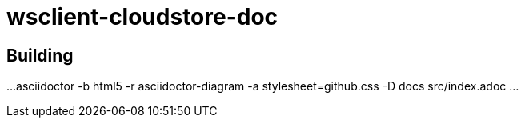 = wsclient-cloudstore-doc

== Building

...
asciidoctor -b html5 -r asciidoctor-diagram -a stylesheet=github.css -D docs src/index.adoc
...

